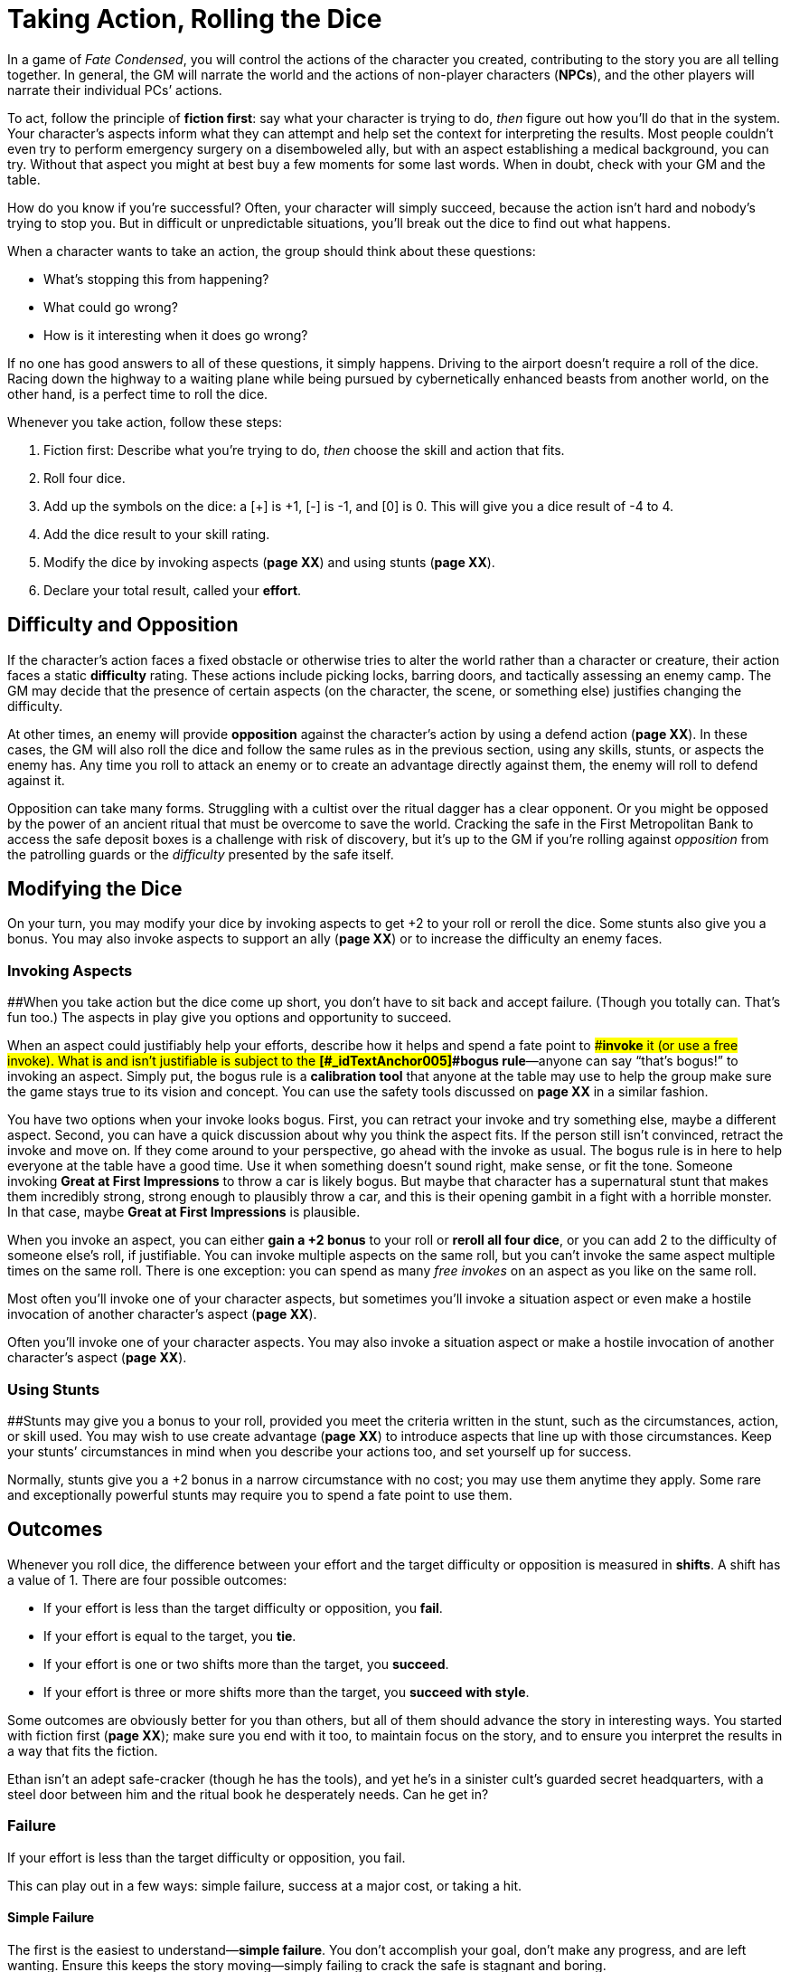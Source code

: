 = Taking Action, Rolling the Dice

In a game of _Fate Condensed_, you will control the actions of the
character you created, contributing to the story you are all telling
together. In general, the GM will narrate the world and the actions of
non-player characters (*NPCs*), and the other players will narrate their
individual PCs’ actions.

To act, follow the principle of *fiction first*: say what your character
is trying to do, _then_ figure out how you’ll do that in the system.
Your character’s aspects inform what they can attempt and help set the
context for interpreting the results. Most people couldn’t even try to
perform emergency surgery on a disemboweled ally, but with an aspect
establishing a medical background, you can try. Without that aspect you
might at best buy a few moments for some last words. When in doubt,
check with your GM and the table.

How do you know if you’re successful? Often, your character will simply
succeed, because the action isn’t hard and nobody’s trying to stop you.
But in difficult or unpredictable situations, you’ll break out the dice
to find out what happens.

When a character wants to take an action, the group should think about
these questions:

* What’s stopping this from happening?
* What could go wrong?
* How is it interesting when it does go wrong?

If no one has good answers to all of these questions, it simply happens.
Driving to the airport doesn’t require a roll of the dice. Racing down
the highway to a waiting plane while being pursued by cybernetically
enhanced beasts from another world, on the other hand, is a perfect time
to roll the dice.

Whenever you take action, follow these steps:

. Fiction first: Describe what you’re trying to do, _then_ choose the
skill and action that fits.
. Roll four dice.
. Add up the symbols on the dice: a [+] is +1, [-] is -1, and [0] is 0.
This will give you a dice result of -4 to 4.
. Add the dice result to your skill rating.
. Modify the dice by invoking aspects (*page XX*) and using stunts
(*page XX*).
. Declare your total result, called your *effort*.

== Difficulty and Opposition

If the character’s action faces a fixed obstacle or otherwise tries to
alter the world rather than a character or creature, their action faces
a static *difficulty* rating. These actions include picking locks,
barring doors, and tactically assessing an enemy camp. The GM may decide
that the presence of certain aspects (on the character, the scene, or
something else) justifies changing the difficulty.

At other times, an enemy will provide *opposition* against the
character’s action by using a defend action (*page XX*). In these cases,
the GM will also roll the dice and follow the same rules as in the
previous section, using any skills, stunts, or aspects the enemy has.
Any time you roll to attack an enemy or to create an advantage directly
against them, the enemy will roll to defend against it.

Opposition can take many forms. Struggling with a cultist over the
ritual dagger has a clear opponent. Or you might be opposed by the power
of an ancient ritual that must be overcome to save the world. Cracking
the safe in the First Metropolitan Bank to access the safe deposit boxes
is a challenge with risk of discovery, but it’s up to the GM if you’re
rolling against _opposition_ from the patrolling guards or the
_difficulty_ presented by the safe itself.

== Modifying the Dice

On your turn, you may modify your dice by invoking aspects to get +2 to
your roll or reroll the dice. Some stunts also give you a bonus. You may
also invoke aspects to support an ally (*page XX*) or to increase the
difficulty an enemy faces.

=== Invoking Aspects

[#_idTextAnchor003]####When you take action but the dice come up short,
you don’t have to sit back and accept failure. (Though you totally can.
That’s fun too.) The aspects in play give you options and opportunity to
succeed.

When an aspect could justifiably help your efforts, describe how it
helps and spend a fate point to [#_idTextAnchor004]####**invoke** it (or
use a free invoke). What is and isn’t justifiable is subject to the
*[#_idTextAnchor005]####bogus rule*—anyone can say “that’s bogus!” to
invoking an aspect. Simply put, the bogus rule is a *calibration tool*
that anyone at the table may use to help the group make sure the game
stays true to its vision and concept. You can use the safety tools
discussed on *page XX* in a similar fashion.

You have two options when your invoke looks bogus. First, you can
retract your invoke and try something else, maybe a different aspect.
Second, you can have a quick discussion about why you think the aspect
fits. If the person still isn’t convinced, retract the invoke and move
on. If they come around to your perspective, go ahead with the invoke as
usual. The bogus rule is in here to help everyone at the table have a
good time. Use it when something doesn’t sound right, make sense, or fit
the tone. Someone invoking *Great at First Impressions* to throw a car
is likely bogus. But maybe that character has a supernatural stunt that
makes them incredibly strong, strong enough to plausibly throw a car,
and this is their opening gambit in a fight with a horrible monster. In
that case, maybe *Great at First Impressions* is plausible.

When you invoke an aspect, you can either *gain a +2 bonus* to your roll
or *reroll all four dice*, or you can add 2 to the difficulty of someone
else’s roll, if justifiable. You can invoke multiple aspects on the same
roll, but you can’t invoke the same aspect multiple times on the same
roll. There is one exception: you can spend as many _free invokes_ on an
aspect as you like on the same roll.

Most often you’ll invoke one of your character aspects, but sometimes
you’ll invoke a situation aspect or even make a hostile invocation of
another character’s aspect (*page XX*).

Often you’ll invoke one of your character aspects. You may also invoke a
situation aspect or make a hostile invocation of another character’s
aspect (*page XX*).

=== Using Stunts

[#_idTextAnchor006]####Stunts may give you a bonus to your roll,
provided you meet the criteria written in the stunt, such as the
circumstances, action, or skill used. You may wish to use create
advantage (*page XX*) to introduce aspects that line up with those
circumstances. Keep your stunts’ circumstances in mind when you describe
your actions too, and set yourself up for success.

Normally, stunts give you a +2 bonus in a narrow circumstance with no
cost; you may use them anytime they apply. Some rare and exceptionally
powerful stunts may require you to spend a fate point to use them.

== Outcomes

Whenever you roll dice, the difference between your effort and the
target difficulty or opposition is measured in *shifts*. A shift has a
value of 1. There are four possible outcomes:

* If your effort is less than the target difficulty or opposition, you
*fail*.
* If your effort is equal to the target, you *tie*.
* If your effort is one or two shifts more than the target, you
*succeed*.
* If your effort is three or more shifts more than the target, you
*succeed with style*.

Some outcomes are obviously better for you than others, but all of them
should advance the story in interesting ways. You started with fiction
first (*page XX*); make sure you end with it too, to maintain focus on
the story, and to ensure you interpret the results in a way that fits
the fiction.

Ethan isn’t an adept safe-cracker (though he has the tools), and yet
he’s in a sinister cult’s guarded secret headquarters, with a steel door
between him and the ritual book he desperately needs. Can he get in?

=== Failure

If your effort is less than the target difficulty or opposition, you
fail.

This can play out in a few ways: simple failure, success at a major
cost, or taking a hit.

==== Simple Failure

The first is the easiest to understand—*simple failure*. You don’t
accomplish your goal, don’t make any progress, and are left wanting.
Ensure this keeps the story moving—simply failing to crack the safe is
stagnant and boring.

Ethan pulls the handle triumphantly, but the safe remains resolutely
closed while the alarms begin to blare. Failure has changed the
situation and driven the story forward—now there are guards on the way.
Ethan is faced with a new choice—try another way of opening the safe,
now that subtlety is out the window, or cut his losses and run?

==== Success at a major cost

Second is [#_idTextAnchor007]####**success at a major cost**. You do
what you set out to do, but there’s a significant price to be paid—the
situation gets worse or more complicated. GM, you can either declare
this is the result or can offer it in place of failure. Both options are
good and useful in different situations.

Ethan fails his roll and the GM says, “You hear the click of the last
tumbler falling into place. It’s echoed by the click of the hammer on a
revolver as the guard tells you to put your hands in the air.” The major
cost here is the confrontation with a guard he’d hoped to avoid.

==== Take a Hit

Lastly, you may *take a hit*, which you’ll need to absorb with stress or
consequences, or suffer some other drawback. This sort of failure is
most common when defending against attacks or overcoming dangerous
obstacles. This is different from a simple failure because the character
alone, not necessarily the whole group, is affected. It’s also different
from success at a major cost, in that success isn’t necessarily on the
table.

Ethan is able to get the safe door open, but as he grasps the handle, he
feels a jab in the back of his hand. He couldn’t disable the trap! He
writes down the mild consequence *Poisoned*.

You can mix these options together: Harmful failure can be harsh but
appropriate in the moment. Success at the cost of harm is certainly an
option.

=== Tie

If your effort is equal to the target difficulty or opposition, you tie.

Just like failure, ties should move the story forward, never stymie the
action. Something interesting should happen. Similar to failure, this
can play out a couple ways: success at a minor cost, or partial success.

==== Success at a minor cost

The first is [#_idTextAnchor008]####**success at a minor cost**—a few
points of stress, story details about difficulty or complication but
aren’t hindrances themselves, and a boost (*page XX*) to the enemy are
all minor costs.

Ethan’s first few attempts all fail. By the time he actually gets the
door open, dawn has broken, and escape under cover of darkness is
impossible. He got what he needed, but his situation is worse now.

==== Partial Success

The other way to handle a tie is *partial success*—you succeeded but
only got some of what you wanted.

Ethan can only open the safe door a crack—if the door opens more than an
inch, the alarm will sound, and he can’t figure out how to disengage
that. He manages to pull a couple pages of the ritual out through the
narrow gap, but he’ll have to guess at the final steps.

=== Success

If your effort is one or two more than the target, you succeed.

You get what you want with no additional cost.

Opened! Ethan grabs the ritual and leaves before the guards notice him.

==== Applying “Fiction First” to Success

The fiction _defines_ what success looks like. What if Ethan didn’t have
the tools or experience needed to break into the safe? Perhaps that
success is more like our “minor cost” example above. Similarly, if Ethan
was on the team because he _built_ the safe, that success might look
more like our “with style” example.

=== Success with Style

If your effort is three or more than the target, you succeed with style.

You get what you want, and you get a bit more on top of that.

Ethan is beyond lucky; the safe door opens almost instantly. Not only
does he get the ritual, but he has enough time to poke through the other
papers in the back of the safe. Amidst various ledgers and financial
documents, he finds a map of the old Akeley mansion.

== Actions

There are four [#_idTextAnchor009]####actions you can roll, each with a
specific purpose and effect on the story:

* *Overcome* to surmount obstacles with your skills.
* *Create an advantage* to change a situation to your benefit.
* *Attack* to harm the enemy.
* *Defend* to survive an attack, stop a foe from creating an advantage,
or oppose an effort to overcome an obstacle.

=== Overcome

Overcome to surmount obstacles with your skills.

Every character will face untold challenges in the course of the story.
The [#_idTextAnchor010]####**overcome** action is how they face and
surmount those obstacles.

A character good at Athletics can climb over walls and race through
crowded streets. A detective with high Investigate can piece together
clues others have missed. Someone skilled in Rapport will find it easier
to avoid a fight in a hostile bar.

Your outcomes when overcoming are:

* *If you fail,* discuss with the GM (and the defending player, if any)
whether it’s a failure or success at a major cost (*page XX*).
* *If you tie,* it’s success at a minor cost (*page XX*)—you’re in a
tough spot, the enemy gets a boost (*page XX*), or you may take a hit.
Alternatively, you fail but gain a boost.
* *If you succeed,* you meet your goal and the story moves on without
hiccups.
* *If you succeed with style,* it’s a success and you also get a boost.

Charles has made his way to an Antarctic research facility. The
buildings have been wrecked, and the occupants are missing. He wants to
search the wreckage for clues. The GM tells him to roll Investigate
against Fair (+2) difficulty. Charles gets [0][0][+][+] on the dice,
plus his Average (+1) Investigate, for a Good (+3) effort. A success!
The GM describes the clue he finds: footprints in the snow, made by
creatures walking on many thin, inhuman legs.

Overcome actions are often used to determine whether a character can
access or notice a particular fact or clue. Keep a close eye on those
success-at-a-cost options when that’s the case. If missing a detail
would cause your story to stall, take failure off the table, and focus
on the cost instead.

=== Create an Advantage

Create A situation aspect or gain a benefit from an existing aspect.

You can use the [#_idTextAnchor011]####**create an advantage** action to
change the course of the story. By using your skills to introduce new
aspects or add invokes to existing aspects, you can stack the deck for
yourself and your teammates. You might change the circumstances (barring
a door or creating a plan), discover new information (learning a
monster’s weakness through research), or take advantage of something
already known (such as a CEO’s taste for scotch).

An aspect created (or discovered) by creating an advantage works like
any other: It defines the narrative circumstances and can allow,
prevent, or impede actions—for instance, you cannot read a spell if the
room has been made *Pitch Black*. It can also be invoked (*page XX*) or
compelled (*page XX*). In addition, creating an advantage gives you one
or more *free invokes* of the created aspect. A free invoke, as the name
suggests, lets you invoke an aspect without spending a fate point. You
can even let your allies use free invokes you have created.

When you roll to create an advantage, specify whether you’re creating a
new aspect or taking advantage of an existing one. If the former, are
you attaching the aspect to an ally, opponent, or the environment? If
you’re attaching it to an opponent, they can take the defend action to
oppose you. Otherwise you’ll usually face a difficulty, but the GM can
decide if something or someone opposes your efforts with a defend roll
instead.

Your outcomes when creating a new aspect are:

* *If you fail,* you either don’t create the aspect (failure) or you
create it but the enemy gets the free invoke (success at a cost). If you
succeed at a cost, the final aspect may need to be rewritten to benefit
the enemy. This may still be worth it because aspects are true (*page
XX*).
* *If you tie,* you don’t create an aspect, but you do get a boost
(*page XX*).
* *If you succeed,* you create a situation aspect with one free invoke
on it.
* *If you succeed with style,* you create a situation aspect with _two_
free invokes on it.

With an existing known or unknown aspect the outcomes are:

* *If you fail,* and the aspect was known, the enemy gets a free invoke.
If it was unknown, they may choose to reveal it to get a free invoke.
* *If you tie,* you gain a boost if the aspect was unknown; it stays
unknown. If the aspect is known, you get a free invoke on it instead.
* *If you succeed,* gain a free invoke on the aspect, revealing it if
unknown.
* *If you succeed with style,* gain two free invokes, revealing it if
unknown.

Ethan is face-to-something with a shoggoth, a massive and tireless
fleshy beast. He knows it’s too powerful to attack directly, so he
decides his best bet is to distract it: “I’d like to make a Molotov
cocktail and set this thing on fire!” he announces.

The GM decides that actually hitting the shoggoth is trivial, so this is
a Crafts roll—how quickly can he find and weaponize something flammable?
The difficulty is set at Good (+3). Ethan has Average (+1) Crafts but
rolls [0][+][+][+], giving a Great (+4) effort.

Ethan cobbles together the Molotov and tosses it at the beast. The
shoggoth is now *On Fire*, and Ethan has one free invoke on that aspect.
The shoggoth is definitely distracted, and if it does try to chase him,
Ethan can use that invoke to help himself get away.

=== Attack

Attack to harm the enemy.

The [#_idTextAnchor012]####**attack** action is how you try to take out
an opponent—whether you’re looking to kill a loathsome monster, or knock
out an innocent guard who doesn’t know the truth about what he’s
guarding. An attack can be unloading with a machine gun, throwing a
solid punch, or casting a baleful spell.

Keep in mind whether or not harming your target is even possible. Not
every attack is equal. You can’t just punch a kaiju and hope to hurt it.
Determine whether the attack even has a chance of being successful
before you start rolling the dice. A number of powerful beings may have
specific weaknesses that need to be exploited, or some means of defense
you must get through before you can even begin to hurt them.

Your outcomes when attacking are:

* *If you fail,* you fail to connect—the attack is parried, dodged, or
maybe just absorbed by armor.
* *If you tie,* maybe you barely connect, maybe you cause the defender
to flinch. Either way, you get a boost (*page XX*).
* *If you succeed,* you deal a hit equal to the difference between your
attack’s total and the defense’s effort. The defender must absorb this
hit with stress or consequences, or else be taken out (*page XX*).
* *If you succeed with style,* you deal a hit just like a success, but
you may reduce the shifts of the hit by one to get a boost.

Ruth has stumbled across a corpse raised by arcane powers to fulfill
some dark purpose. She decides to punch it. She has Great (+4) Fight but
rolls [-][-][0][0], giving a Fair (+2) effort.

=== Defend

Defend to survive an attack or interfere with a foe’s action.

Is a monster trying to eat your face? Is a foe pushing you out of the
way as they flee your wrath? What about when that cultist tries to stab
you in both kidneys? *Defend*, defend, defend.

Defend is the only reactive action in _Fate Condensed_. You use it to
stop something from happening outside your turn, so you’re often facing
an opposing roll rather than a set difficulty. Your enemy rolls, and you
immediately roll to defend, so long as you’re the target or can justify
your opposition (which often makes you the target). Aspects or stunts
may provide justification.

Your outcomes when defending are:

* *If you fail* against an attack, you take a hit, which you must absorb
with stress (*page XX*) or consequences (*page XX*). Regardless, the
enemy succeeds as described for their action.
* *If you tie,* proceed according to the tie result for the opposed
action.
* *If you succeed,* you don’t take a hit or you deny the enemy’s action.
* *If you succeed with style,* you don’t take a hit, you deny the
enemy’s action, and you even get a boost as you gain the upper hand for
a moment.

Continuing from the previous example, the corpse gets to defend itself
against Ruth. The GM rolls [-][0][0][+], which doesn’t change the
creature’s Mediocre (+0) Athletics.

Because Ruth’s effort was higher, her attack succeeds by two shifts, and
the corpse is a little closer to being down for good. Had the corpse
rolled better, then its defense would have succeeded, and the undead
monstrosity would have avoided taking a hit.

[[which-skills-can-be-used-to-attack-and-defend-]]
==== Which skills can be used to attack and defend?

The default list of skills follows these guidelines:

* Fight and Shoot can be used to make physical attacks.
* Athletics can be used to defend against any physical attack.
* Fight can be used to defend against melee physical attacks.
* Provoke can be used to make a mental attack.
* Will can be used to defend against mental attacks.

Other skills may gain permission to attack or defend under special
circumstances, as determined by the GM or table consensus. Some stunts
may grant broader, guaranteed permission when circumstances might
otherwise not do so. When a skill can’t be used to attack or defend but
might help with it, prepare for it by using that skill with the create
an advantage action, and use the free invokes generated on your next
attack or defend roll.
